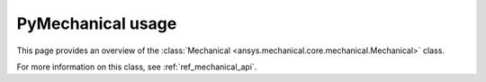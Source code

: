 .. _ref_mechanical_user_guide:

******************
PyMechanical usage
******************
This page provides an overview of the
:class:`Mechanical <ansys.mechanical.core.mechanical.Mechanical>` class.


For more information on this class, see :ref:`ref_mechanical_api`.
